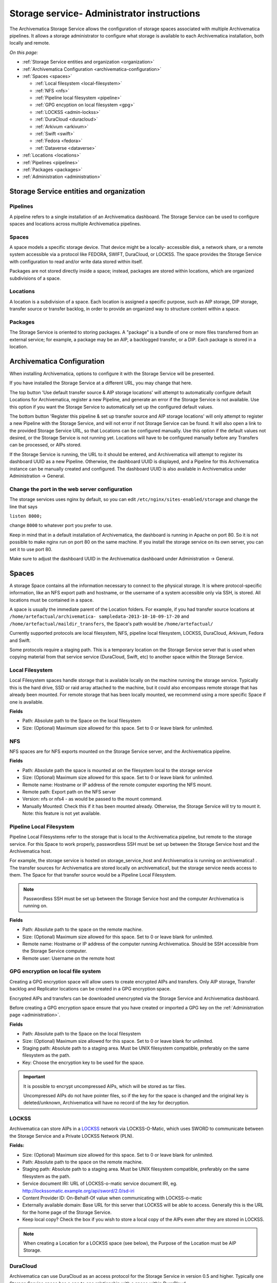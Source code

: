 .. _administrators:

===========================================
Storage service- Administrator instructions
===========================================

The Archivematica Storage Service allows the configuration of storage spaces
associated with multiple Archivematica pipelines. It allows a storage
administrator to configure what storage is available to each Archivematica
installation, both locally and remote.

.. image:: images/SS1-0.*
   :align: center
   :width: 80%
   :alt: Home page of the Storage Service


*On this page:*

* :ref:`Storage Service entities and organization <organization>`

* :ref:`Archivematica Configuration <archivematica-configuration>`

* :ref:`Spaces <spaces>`

  * :ref:`Local filesystem <local-filesystem>`
  * :ref:`NFS <nfs>`
  * :ref:`Pipeline local filesystem <pipeline>`
  * :ref:`GPG encyption on local filesystem <gpg>`
  * :ref:`LOCKSS <admin-lockss>`
  * :ref:`DuraCloud <duracloud>`
  * :ref:`Arkivum <arkivum>`
  * :ref:`Swift <swift>`
  * :ref:`Fedora <fedora>`
  * :ref:`Dataverse <dataverse>`

* :ref:`Locations <locations>`

* :ref:`Pipelines <pipelines>`

* :ref:`Packages <packages>`

* :ref:`Administration <administration>`


.. _organization:

Storage Service entities and organization
-----------------------------------------

Pipelines
^^^^^^^^^

A pipeline refers to a single installation of an Archivematica dashboard.
The Storage Service can be used to configure spaces and locations across multiple Archivematica pipelines.

Spaces
^^^^^^

A space models a specific storage device. That device might be a locally-
accessible disk, a network share, or a remote system accessible via a protocol
like FEDORA, SWIFT, DuraCloud, or LOCKSS. The space provides the Storage Service
with configuration to read and/or write data stored within itself.

Packages are not stored directly inside a space; instead, packages are stored
within locations, which are organized subdivisions of a space.

Locations
^^^^^^^^^

A location is a subdivision of a space. Each location is assigned a specific
purpose, such as AIP storage, DIP storage, transfer source or transfer backlog,
in order to provide an organized way to structure content within a space.

Packages
^^^^^^^^

The Storage Service is oriented to storing packages. A "package" is a bundle of
one or more files transferred from an external service; for example, a package
may be an AIP, a backlogged transfer, or a DIP. Each package is stored in a
location.

.. _archivematica-configuration:

Archivematica Configuration
---------------------------

When installing Archivematica, options to configure it with the Storage
Service will be presented.

.. image:: images/Install3.*
   :align: center
   :width: 80%
   :alt: Configuring the Storage Service during Archivematica installation.

If you have installed the Storage Service at a different URL, you may change
that here.

The top button 'Use default transfer source & AIP storage locations' will
attempt to automatically configure default Locations for Archivematica,
register a new Pipeline, and generate an error if the Storage Service is not
available. Use this option if you want the Storage Service to automatically
set up the configured default values.

The bottom button 'Register this pipeline & set up transfer source and AIP
storage locations' will only attempt to register a new Pipeline with the
Storage Service, and will not error if not Storage Service can be found. It
will also open a link to the provided Storage Service URL, so that Locations
can be configured manually. Use this option if the default values not desired,
or the Storage Service is not running yet. Locations will have to be
configured manually before any Transfers can be processed, or AIPs stored.

If the Storage Service is running, the URL to it should be entered, and
Archivematica will attempt to register its dashboard UUID as a new Pipeline.
Otherwise, the dashboard UUID is displayed, and a Pipeline for this
Archivematica instance can be manually created and configured. The dashboard
UUID is also available in Archivematica under Administration -> General.

Change the port in the web server configuration
^^^^^^^^^^^^^^^^^^^^^^^^^^^^^^^^^^^^^^^^^^^^^^^

The storage services uses nginx by default, so you can edit
``/etc/nginx/sites-enabled/storage`` and change the line that says

``listen 8000;``

change ``8000`` to whatever port you prefer to use.

Keep in mind that in a default installation of Archivematica, the dashboard is
running in Apache on port 80. So it is not possible to make nginx run on port
80 on the same machine. If you install the storage service on its own server,
you can set it to use port 80.

Make sure to adjust the dashboard UUID in the Archivematica dashboard under
Administration -> General.

.. _spaces:

Spaces
------

.. image:: images/Spaces.*
   :align: center
   :width: 80%
   :alt: Storage Service spaces screen.

A storage Space contains all the information necessary to connect to the
physical storage. It is where protocol-specific information, like an NFS
export path and hostname, or the username of a system accessible only via SSH,
is stored. All locations must be contained in a space.

A space is usually the immediate parent of the Location folders. For example,
if you had transfer source locations at ``/home/artefactual/archivematica-
sampledata-2013-10-10-09-17-20`` and ``/home/artefactual/maildir_transfers``, the
Space's path would be ``/home/artefactual/``

Currently supported protocols are local filesystem, NFS, pipeline
local filesystem, LOCKSS, DuraCloud, Arkivum, Fedora and Swift.

Some protocols require a staging path. This is a temporary location on the
Storage Service server that is used when copying material from that service
service (DuraCloud, Swift, etc) to another space within the Storage Service.

.. _local-filesystem:

Local Filesystem
^^^^^^^^^^^^^^^^

Local Filesystem spaces handle storage that is available locally on the
machine running the storage service. Typically this is the hard drive, SSD or
raid array attached to the machine, but it could also encompass remote storage
that has already been mounted. For remote storage that has been locally
mounted, we recommend using a more specific Space if one is available.

**Fields**

* Path: Absolute path to the Space on the local filesystem

* Size: (Optional) Maximum size allowed for this space. Set to 0 or leave blank
  for unlimited.

.. _nfs:

NFS
^^^

NFS spaces are for NFS exports mounted on the Storage Service server, and the
Archivematica pipeline.

**Fields**

* Path: Absolute path the space is mounted at on the filesystem local to the
  storage service

* Size: (Optional) Maximum size allowed for this space. Set to 0 or leave blank
  for unlimited.

* Remote name: Hostname or IP address of the remote computer exporting the NFS
  mount.

* Remote path: Export path on the NFS server

* Version: nfs or nfs4 - as would be passed to the mount command.

* Manually Mounted: Check this if it has been mounted already. Otherwise, the
  Storage Service will try to mount it. Note: this feature is not yet available.


.. _pipeline:

Pipeline Local Filesystem
^^^^^^^^^^^^^^^^^^^^^^^^^

Pipeline Local Filesystems refer to the storage that is local to the
Archivematica pipeline, but remote to the storage service. For this Space to
work properly, passwordless SSH must be set up between the Storage Service
host and the Archivematica host.

For example, the storage service is hosted on storage_service_host and
Archivematica is running on archivematica1 . The transfer sources for
Archivematica are stored locally on archivematica1, but the storage service
needs access to them. The Space for that transfer source would be a Pipeline
Local Filesystem.

.. note::

   Passwordless SSH must be set up between the Storage Service host and the
   computer Archivematica is running on.

**Fields**

* Path: Absolute path to the space on the remote machine.

* Size: (Optional) Maximum size allowed for this space. Set to 0 or leave blank
  for unlimited.

* Remote name: Hostname or IP address of the computer running Archivematica.
  Should be SSH accessible from the Storage Service computer.

* Remote user: Username on the remote host

.. _gpg:

GPG encryption on local file system
^^^^^^^^^^^^^^^^^^^^^^^^^^^^^^^^^^^

Creating a GPG encryption space will allow users to create encrypted AIPs and
transfers. Only AIP storage, Transfer backlog and Replicator locations can be
created in a GPG encryption space.

Encrypted AIPs and transfers can be downloaded unencrypted via the Storage
Service and Archivematica dashboard.

Before creating a GPG encryption space ensure that you have created or imported
a GPG key on the :ref:`Administration page <administration>`.

**Fields**

* Path: Absolute path to the Space on the local filesystem

* Size: (Optional) Maximum size allowed for this space. Set to 0 or leave blank
  for unlimited.

* Staging path:  Absolute path to a staging area. Must be UNIX filesystem
  compatible, preferably on the same filesystem as the path.

* Key: Choose the encryption key to be used for the space.

.. important::

   It is possible to encrypt uncompressed AIPs, which will be stored as tar
   files.

   Uncompressed AIPs do not have pointer files, so if the key for the space
   is changed and the original key is deleted/unknown, Archivematica will
   have no record of the key for decryption.

.. _admin-lockss:

LOCKSS
^^^^^^

Archivematica can store AIPs in a `LOCKSS <http://www.lockss.org/>`_ network via
LOCKSS-O-Matic, which uses SWORD to communicate between the Storage Service
and a Private LOCKSS Network (PLN).

**Fields:**

* Size: (Optional) Maximum size allowed for this space. Set to 0 or leave blank
  for unlimited.

* Path: Absolute path to the space on the remote machine.

* Staging path:  Absolute path to a staging area. Must be UNIX filesystem
  compatible, preferably on the same filesystem as the path.

* Service document IRI: URL of LOCKSS-o-matic service document IRI, eg.
  http://lockssomatic.example.org/api/sword/2.0/sd-iri

* Content Provider ID: On-Behalf-Of value when communicating with LOCKSS-o-matic

* Externally available domain: Base URL for this server that LOCKSS will be
  able to access. Generally this is the URL for the home page of the Storage
  Service.

* Keep local copy? Check the box if you wish to store a local copy of the AIPs
  even after they are stored in LOCKSS.

.. note::

   When creating a Location for a LOCKSS space (see below), the Purpose of the
   Location must be AIP Storage.

.. _duracloud:

DuraCloud
^^^^^^^^^

.. seealso::

   :ref:`Archivematica-DuraCloud Quick Start Guide <archivematica:duracloud-setup>`

Archivematica can use DuraCloud as an access protocol for the Storage Service in
version 0.5 and higher. Typically one Storage Service space has a one to one
relationship with a space within DuraCloud.

**Fields:**

* Size: (Optional) Maximum size allowed for this space. Set to 0 or leave blank
  for unlimited.

* Path: Absolute path to the space on the remote machine. Normally left blank for
  DuraCloud implementations.

* Staging path:  Absolute path to a staging area. Must be UNIX filesystem
  compatible, preferably on the same filesystem as the path.

* Host: Hostname of the DuraCloud instance, e.g. example.duracloud.org

* User: Username to authenticate as

* Password: Password to authenticate with

* Duraspace: Name of the Space within DuraCloud

.. _arkivum:

Arkivum
^^^^^^^

Archivematica can use Arkivum's A-Stor as an access protocol in version 0.7 and
higher. A-Stor can expose a CIFS share to the Storage Service so that the
storage service can copy files to an A-Stor datapool for AIP storage, for example.

Add an entry to ``/etc/fstab`` on the Storage Service, then mount the A-Stor
CIFS share.

Example:

.. code:: bash

   //ARK00092/astor /mnt/astor cifs
   defaults,guest,file_mode=0666,dir_mode=0777,uid=archivematica,gid
   =archivematica,forcegid,forceuid,rw 0 1

In this example, ARK00092 is the name of the appliance and should be resolvable
through DNS or be set as an entry in ``/etc/hosts``.

Then, choosing Arkivum as the access protocol, create a new space in the
Storage Service:

**Fields**

* Size: (Optional) Maximum size allowed for this space. Set to 0 or leave blank
  for unlimited.

* Path: local path on the Storage Service machine to the CIFS share.

Example: ``/mnt/astor``

* Staging Path: Absolute path to a staging area. Must be UNIX filesystem
  compatible, preferably on the same filesystem as the path.

Example: ``/mnt/astor/archivematica1/tmp``

* Host: Arkivum appliance hostname or IP address with port.

* Remote user: (Optional) Username on the remote machine accessible via
  passwordless ssh.

* Remote name: (Optional) Name or IP of the remote machine.

.. _swift:

Swift
^^^^^

OpenStack's Swift is available as an access protocol in Storage Service 0.7 and
higher. At this time, locations within Swift have been tested as AIP Storage,
DIP Storage and Transfer Backlog. Using Swift as Transfer Source is possible,
but under-tested at this time.

**Fields**

* Size (Optional): Maximum size allowed for this space. Set to 0 or leave blank
  for unlimited.

* Path: Absolute path to the space on the storage service machine.

* Staging Path: Absolute path to a staging area. Must be UNIX filesystem
  compatible, preferably on the same filesystem as the path.

* Auth url: URL to authenticate against

* Auth version: OpenStack auth version

* Username: Username to authenticate as (Swift username)

* Password: Password to authenticate with (Swift password)

* Container: Name of the Swift container. To list available containers in
  your Swift installation, run ``swift list`` from the command line.

* Tenant: The tenant/account name, required when connecting to an auth
  2.0 system.

* Region (Optional): Region in Swift.

.. _dspace:

DSpace via SWORD2 API
^^^^^^^^^^^^^^^^^^^^^

DSpace locations are currently supported only for AIP Storage locations.  Becasue
DSpace is typically used as a public-facing system, the behaviour is different
than when using other access protocols for AIP Storage: upon deposit in DSpace,
the AIP will be split into an objects bitstream, which contains all original and
normalized objects in the AIP, as well as a metadata bitstream, which contains
all of the bag artifacts, metadata and logs that one would expect to see in
an Archivematica AIP. The metadata bitstream can optionally be restricted; see
below. Presently, the Storage Service and Dashboard are not capable of
downloading/reconstituting the AIP- this must be done manually from
the DSpace interface.

If using DSpace as the AIP location in conjunction with the ArchivesSpace workflow
in the :ref:`Appraisal tab <archivematica:appraisal>`, a post Store AIP hook will
send the DSpace handle to the ArchivesSpace digital object record upon AIP
storage.

**Fields**

* Size (Optional): Maximum size allowed for this space. Set to 0 or leave blank
  for unlimited.

* Path: Absolute path to the space on the storage service machine.

* Staging Path: Absolute path to a staging area. Must be UNIX filesystem
  compatible, preferably on the same filesystem as the path.

* Service Document IRI: URL of the service document. E.g.
  http://demo.dspace.org/swordv2/servicedocument, where servicedocument is the
  handle to the community or collection being used for deposit.

* User: DSpace username to authenticate as

* Password: DSpace password to authenticate with

* Restricted metadata policy: Use to restrict access to the metadata bitstream.
  Must be specified as a list of objects in JSON. This will override existing
  policies. Example: [{"action":"READ","groupId":"5","rpType":"TYPE_CUSTOM"}]

.. _fedora:

Fedora via SWORD2
^^^^^^^^^^^^^^^^^

Fedora via SWORD2 is currently supported in the Storage Service as an Access
Protocol to facilitate use of the
`Archidora plugin <https://wiki.duraspace.org/display/ISLANDORA/Archidora>`_,
which allows ingest of material from Islandora to Archivematica. This workflow
is in beta testing as of Storage Service 0.9/Archivematica 1.5/Islandora 7.x-1.6.

**Fields**

* Size (Optional): Maximum size allowed for this space. Set to 0 or leave blank
  for unlimited.

* Path: Absolute path to the space on the storage service machine.

* Staging Path: Absolute path to a staging area. Must be UNIX filesystem
  compatible, preferably on the same filesystem as the path.

* Fedora user: Fedora user name (for SWORD functionality)

* Fedora password: Fedora password (for SWORD functionality)

* Fedora name: Name or IP of the remote Fedora machine

.. note::

   * A Location (see below) must also be created, with the purpose
     of FEDORA Deposits.

   * On the Archivematica dashboard, the IP of the storage service
     needs to be added to the IP whitelist for the REST API, so that
     transfers will be approved automatically.

   * A post-store callback can be configured, to enable Islandora to
     list objects that can be deleted once they have been
     stored by Archivematica. See the :ref:`Administration <administration>` section.

.. _dataverse:

Dataverse
^^^^^^^^^

As of Storage Service version 0.9, Dataverse integration is a beta feature.
It requires the use of a development branch of Archivematica (https://github.com/artefactual/archivematica/tree/dev/issue-8693-dataverse) and of the Automation Tools (https://github.com/artefactual/automation-tools/tree/dev/dataverse)

**Fields**

* Size (Optional): Maximum size allowed for this space. Set to 0 or leave blank
  for unlimited.

* Path (Optional): Absolute path to the space on the storage service machine.

* Staging Path (Optional): Absolute path to a staging area. Must be UNIX filesystem
  compatible, preferably on the same filesystem as the path.

* Host: Hostname or ip of the Dataverse instance, e.g. test.dataverse.org

* API key: the key generated by Dataverse for a specific user account

* Agent name: string that will be used in Archivematica METS file to identify this Dataverse instance as a PREMIS agent, e.g. My Institution's Dataverse

* Agent type (Optional): string that will be used in Archivematica METS file to identify the type of PREMIS agent above, e.g. organization

* Agent identifier (Optional): string that will be used in Archivematica METS file to uniquely identify the PREMIS agent above.

Inside this space, at least one location should be created for the purpose of Transfer Source.
This is the only type of location that will be allowed inside a Dataverse space.

Within this location, the relative path can be used to store a query string, which is used to interrogate the Dataverse Search API (for example, q=* will return all datasets).

The Storage Service will always add ``type=dataset`` to the calls that it makes to the Dataverse Search API.
The automation tools will create one transfer for every dataset, which subsequently becomes one SIP and one AIP.


.. _locations:

Locations
---------

.. image:: images/Locations.*
   :align: center
   :width: 80%
   :alt: Storage Service locations screen.

A storage Location is contained in a Space, and knows its purpose in the Archivematica system.
Each Location is associated with at least one pipeline; with the exception of Backlog and Currently Processing locations, for which there must be exactly one per pipeline, a pipeline can have multiple instances of any location, and a location can be associated with any number of pipelines.
Currently, a Location can have one of eight purposes: Transfer Source, Transfer Backlog, AIP Storage, DIP Storage, Currently Processing, Storage Service Internal Processing, AIP Recovery or FEDORA Deposit.

Transfer source locations display in Archivematica's Transfer tab, and any folder in a transfer source can be selected to become a Transfer.
The default value is '/home' in a Local Filesystem.
This is required to start transfers.

Transfer backlog stores transfers until such a time that the user continues processing them.
The default value is '/var/archivematica/sharedDirectory/www/AIPsStore/transferBacklog' in a Local Filesystem.
This is required to store and retrieve transfers in backlog.

AIP storage locations are where the completed AIPs are put for long-term storage.
The default value is '/var/archivematica/sharedDirectory/www/AIPsStore' in a Local Filesystem.
This is required to store and retrieve AIPs.

Likewise, DIP storage is used for storing DIPs until such a time that they can be uploaded to an access system.
The default value is '/var/archivematica/sharedDirectory/www/DIPsStore' in a Local Filesystem.
This is required to store and retrieve DIPs.
This is not required to upload DIPs to access systems.

During processing, Archivematica uses the currently processing location associated with that pipeline.
Exactly one currently processing location should be associated with a given pipeline.
The default value is '/var/archivematica/sharedDirectory' in a Local Filesystem.
This is required for Archivematica to run.

Likewise, there should only be exactly one Storage Service Internal Processing location for each Storage Service installation.
The default value is '/var/archivematica/storage_service' in a Local Filesystem.
This is required for the Storage Service to run, and must be locally available to the storage service.
It should not be associated with any pipelines.

AIP Recovery is where the :ref:`AIP recovery <recovery>` feature looks for an AIP to recover.
No more than one AIP recovery locatio should be associated with a given pipeline.
The default value is '/var/archivematica/storage_service/recover' in a Local Filesystem.
This is only required if AIP recovery is used.

FEDORA Deposit is used with the Archidora plugin to ingest material from Islandora.
This is only available to the FEDORA Space, and is only required for that space.

Replicator locations can be configured to replicate the AIPs in one or more
AIP storage locations. If you wish for the replicated AIPs to be encrypted,
create the location in an :ref:`encrypted space <gpg>`.

If you want the same directory on disk to have multiple purposes, multiple Locations with different purposes can be created.

**Fields**

* Purpose: What use the Location is for
* Pipeline: Which pipelines this location is available to.
* Relative Path: Path to this Location, relative to the space that contains it.
* Description: Description of the Location to be displayed to the user.
* Quota: (Optional) Maximum size allowed for this space. Set to 0 or leave blank
  for unlimited.
* Enabled: If checked, this location is accessible to pipelines associated with
  it. If unchecked, it will not show up to any pipeline.

How to Configure a Location
^^^^^^^^^^^^^^^^^^^^^^^^^^^

For Spaces of the type "Local Filesystem," Locations are basically directories
(or more accurately, paths to directories). You can create Locations for
Transfer Source, Currently Processing, or AIP and DIP Storage.

To create and configure a new Location:

1. In the Storage Service, click on the "Spaces" tab.
2. Under the Space that you want to add the Location to, click on the
     "Create Location here" link.
3. Choose a purpose (e.g. AIP Storage) and pipeline, and enter a "Relative Path"
     (e.g. ``var/mylocation``) and human-readable description. The Relative Path is
     relative to the Path defined in the Space you are adding the Location to.
     For example, for the default Space, the Path is ``/`` so your Location path
     would be relative to that (in the example here, the complete path would end
     up being ``/var/mylocation``).

  ..  note::

      If the path you are defining in your Location  doesn't exist, you must
      create it manually and make sure it is writable by the Archivematica
      user.

4. If desired, for an AIP storage location choose the replicator location(s).
5. Save the Location settings.
6. The new Location will now be available as an option under the appropriate
     options in the Dashboard, for example as a Transfer location (which must be
     enabled under the Dashboard "Administration" tab) or as a destination for AIP
     storage.

.. _pipelines:

Pipelines
---------

.. image:: images/Pipelines.*
   :align: center
   :width: 80%
   :alt: Storage Service pipelines screen.

A pipeline is an Archivematica instance registered with the Storage Service,
including the server and all associated clients. Each pipeline is uniquely
identified by a UUID, which can be found in the dashboard under Administration
-> General Configuration. When installing Archivematica, it will attempt to
register its UUID with the Storage Service, with a description of
"Archivematica on <hostname>".

**Fields**

* UUID: Unique identifier of the Archivematica pipeline
* Description: Description of the pipeline displayed to the user. e.g. Sankofa
  demo site
* Enabled: If checked, this pipeline can access locations associate with it.
  If unchecked, all locations will be disabled, even if associated.
* Default Locations: If checked, the default locations configured in
  Administration -> Configuration will be created or associated with the new
  pipeline.

.. _packages:

Packages
--------

.. image:: images/Packages.*
   :align: center
   :width: 80%
   :alt: Storage Service packages screen.

A Package is a file that Archivematica has stored in the Storage Service,
commonly an Archival Information Package (AIP). Dissemination Information Packages
(DIPs) which have been stored and Transfers which have been sent to backlog will
also be reflected in the Packages tab.

AIPs cannot be created or deleted through the Storage Service interface, though a
deletion request can be submitted through Archivematica that must be approved or
rejected by the storage service administrator. To learn more about deleting an AIP, see
:ref:`Deleting an AIP <archivematica:delete-aip>`. Stored DIPs cannot be deleted
through either the Storage Service or Archivematica interfaces. Deletion requests
for transfers are automatically generated when all of the objects from the transfer
have successfully been stored in AIPs.

For more information about Fixity Status, see :ref:`Fixity <fixity>`.


.. _administration:

Administration
--------------

The Administration section manages the users and settings for the Storage
Service.

.. image:: images/StorageserviceAdmin.*
   :align: center
   :width: 80%
   :alt: Storage Service Administration screen.

Users
^^^^^

Only registered users can long into the storage service, and the Users page is
where users can be created or modified.

The storage service has two types of users: administrative users, and regular
users. The only distinction between the two types is for email notifications;
administrators will be notified by email when special events occur, while
regular users will not.

Settings
^^^^^^^^

Settings control the behavior of the Storage Service. Default Locations are
the created or associated with pipelines when they are created.

**Pipelines are disabled upon creation?** sets whether a newly created Pipeline
can access its Locations. If a Pipeline is disabled, it cannot access any of
its locations. By disabling newly created Pipelines, it provides some security
against unwanted perusal of the files in Locations, or use by unauthorized
Archivematica instances. This can be configured individually when creating a
Pipeline manually through the Storage Service website.

**Default Locations** sets which existing locations should be associated with a
newly created Pipeline, or which new Locations should be created for each new
Pipeline. No matter what is configured here, a Currently Processing location
is created for all Pipelines, since one is required. Multiple Transfer Source
or AIP Storage Locations can be configured by holding down Ctrl when selecting
them. New Locations in an existing Space can be created for Pipelines that use
default locations by entering the relevant information.

Version
^^^^^^^

The version page will display the current version and specific git commit of your installation of the Storage Service.

Service Callbacks
^^^^^^^^^^^^^^^^^

Callbacks allow REST calls to be made by the Archivematica Storage Service
after performing certain types of actions. This allows external services
to be notified when internal actions have taken place.

A callback can be configured for the Islandora (Fedora) integration, as follows:

* URI: http://{islandora-base-url}/islandora/object/<source_id>/archidora/{Islandora API key}/delete
  (the Islandora API key is generated on the Archidora admin screen in Islandora)
* Event: post-store
* Method: post
* Expected status: 200

Encryption Keys
^^^^^^^^^^^^^^^

GPG encryption keys can be created or imported to be used in spaces to store
encrypted AIPs, transfers or replicated AIPs/transfers. Keys can either be
created by the Storage Service or imported.

To create a new key:

1. Click on Create New Key

2. Enter the name and email address you want associated with the key.

To import a key:

1. Click on Import Existing Key

2. Paste in your key in ASCII-armored format.
   
Set Language
^^^^^^^^^^^^^^^

Configure language settings for the Storage Service in this area of the Administration tab. Strings are available for translation on the localization platform (Transifex).

:ref:`Back to the top <administrators>`
